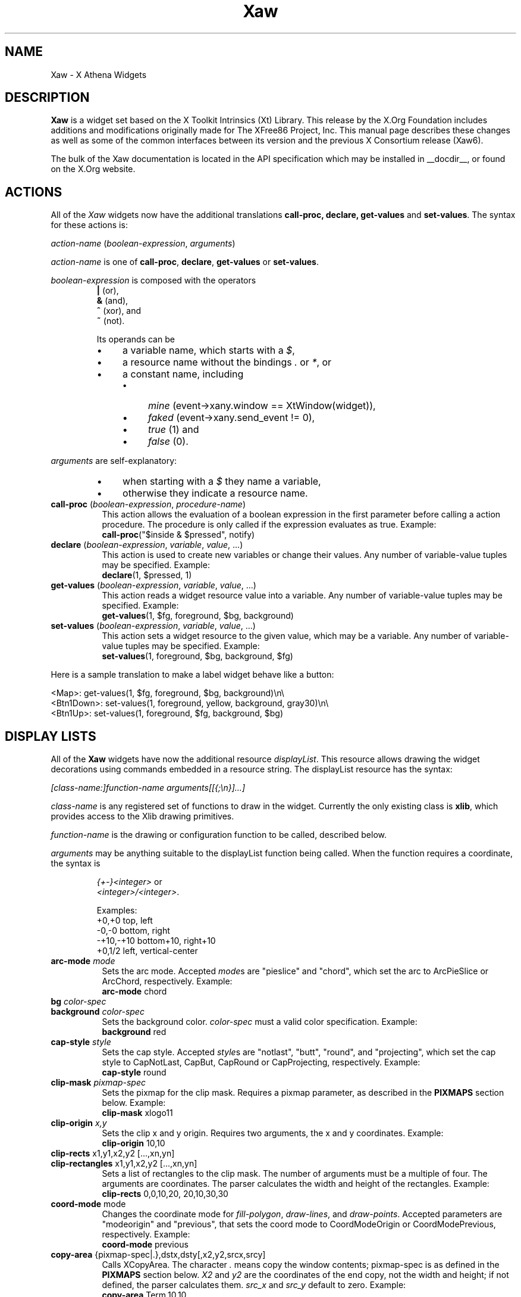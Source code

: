 .\"
.\" Copyright (c) 1999 by The XFree86 Project, Inc.
.\"
.\" Permission is hereby granted, free of charge, to any person obtaining a
.\" copy of this software and associated documentation files (the "Software"),
.\" to deal in the Software without restriction, including without limitation
.\" the rights to use, copy, modify, merge, publish, distribute, sublicense,
.\" and/or sell copies of the Software, and to permit persons to whom the
.\" Software is furnished to do so, subject to the following conditions:
.\"
.\" The above copyright notice and this permission notice shall be included in
.\" all copies or substantial portions of the Software.
.\"
.\" THE SOFTWARE IS PROVIDED "AS IS", WITHOUT WARRANTY OF ANY KIND, EXPRESS OR
.\" IMPLIED, INCLUDING BUT NOT LIMITED TO THE WARRANTIES OF MERCHANTABILITY,
.\" FITNESS FOR A PARTICULAR PURPOSE AND NONINFRINGEMENT.  IN NO EVENT SHALL
.\" THE XFREE86 PROJECT BE LIABLE FOR ANY CLAIM, DAMAGES OR OTHER LIABILITY,
.\" WHETHER IN AN ACTION OF CONTRACT, TORT OR OTHERWISE, ARISING FROM, OUT OF
.\" OR IN CONNECTION WITH THE SOFTWARE OR THE USE OR OTHER DEALINGS IN THE
.\" SOFTWARE.
.\"
.\" Except as contained in this notice, the name of the XFree86 Project shall
.\" not be used in advertising or otherwise to promote the sale, use or other
.\" dealings in this Software without prior written authorization from the
.\" XFree86 Project.
.\"
.\" Author: Paulo César Pereira de Andrade
.\"
.TH Xaw __libmansuffix__ __vendorversion__
.de TQ
.ns
.TP
..
.de bP
.ie n  .IP \(bu 4
.el    .IP \(bu 2
..
.SH NAME
Xaw \-
X Athena Widgets
.SH DESCRIPTION
.B Xaw
is a widget set based on the X Toolkit Intrinsics (Xt) Library.
This release by the X.Org Foundation includes additions and modifications
originally made for The XFree86 Project, Inc.
This manual page describes
these changes as well as some of the common interfaces between its version
and the previous X Consortium release (Xaw6).
.PP
The bulk of the Xaw documentation is located in the API specification
which may be installed in __docdir__, or found on the X.Org website.
.SH ACTIONS
All of the \fIXaw\fR widgets now have the additional translations
.B call-proc, declare, get-values
and \fBset-values\fP.
The syntax for these actions is:
.PP
.I action-name \fP(\fIboolean-expression\fP, \fIarguments\fP)
.PP
\fIaction-name\fP is one of \fBcall-proc\fP, \fBdeclare\fP,
\fBget-values\fP or \fBset-values\fP.
.PP
\fIboolean-expression\fP is composed with the operators
.RS
.TP
\fB|\fR (or),
.TP
\fB&\fR (and),
.TP
\fB^\fR (xor), and
.TP
\fB~\fR (not).
.RE
.IP
Its operands can be
.RS
.bP
a variable name, which starts with a \fI$\fR,
.bP
a resource name without the bindings \fI.\fP or \fI*\fP, or
.bP
a constant name, including
.RS
.bP
\fImine\fP (event->xany.window == XtWindow(widget)),
.bP
\fIfaked\fP (event->xany.send_event != 0),
.bP
\fItrue\fP (1) and
.bP
\fIfalse\fP (0).
.RE
.RE
.PP
\fIarguments\fP are self-explanatory:
.RS
.bP
when starting with a \fI$\fP they name a variable,
.bP
otherwise they indicate a resource name.
.RE
.TP 8
.B call-proc \fP(\fIboolean-expression\fP, \fIprocedure-name\fP)
This action allows the evaluation of a boolean expression in the first
parameter before calling a action procedure.
The procedure is only called if the expression evaluates as true.
Example:
.EX
\fBcall-proc\fP("$inside & $pressed", notify)
.EE
.TP 8
.B declare \fP(\fIboolean-expression\fP, \fIvariable\fP, \fIvalue\fP, ...)
This action is used to create new variables or change their values.
Any number of variable-value tuples may be specified.
Example:
.EX
\fBdeclare\fP(1, $pressed, 1)
.EE
.TP 8
.B get-values \fP(\fIboolean-expression\fP, \fIvariable\fP, \fIvalue\fP, ...)
This action reads a widget resource value into a variable.
Any number of variable-value tuples may be specified.
Example:
.EX
\fBget-values\fP(1, $fg, foreground, $bg, background)
.EE
.TP 8
.B set-values \fP(\fIboolean-expression\fP, \fIvariable\fP, \fIvalue\fP, ...)
This action sets a widget resource to the given value, which may be a
variable.
Any number of variable-value tuples may be specified.
Example:
.EX
\fBset-values\fP(1, foreground, $bg, background, $fg)
.EE
.ne 5
.PP
Here is a sample translation to make a label widget behave like a button:
.PP
.EX
<Map>:      get-values(1, $fg, foreground, $bg, background)\en\e
<Btn1Down>: set-values(1, foreground, yellow, background, gray30)\en\e
<Btn1Up>:   set-values(1, foreground, $fg, background, $bg)
.EE
.SH DISPLAY LISTS
All of the \fBXaw\fP widgets have now the additional resource
\fIdisplayList\fP.
This resource allows drawing the widget decorations
using commands embedded in a resource string.
The displayList resource has the syntax:
.PP
\fI[class-name:]function-name arguments[[{;\en}]...]\fP
.PP
\fIclass-name\fP is any registered set of functions to draw in the widget.
Currently the only existing class is \fBxlib\fP, which provides access to
the Xlib drawing primitives.
.PP
\fIfunction-name\fP is the drawing or configuration function to be called,
described below.
.PP
\fIarguments\fP may be anything suitable to the displayList function being
called.
When the function requires a coordinate, the syntax is
.IP
.EX
\fI{+-}<integer>\fP or
\fI<integer>/<integer>\fP.
.EE
.ne 6
.IP
Examples:
.RS
.EX
+0,+0      top, left
-0,-0      bottom, right
-+10,-+10  bottom+10, right+10
+0,1/2     left, vertical-center
.EE
.RE
.TP 8
.B arc-mode \fImode
Sets the arc mode.
Accepted \fImode\fPs are "pieslice" and "chord", which
set the arc to ArcPieSlice or ArcChord, respectively.
Example:
.EX
\fBarc-mode\fP chord
.EE
.TP 8
.B bg \fIcolor-spec
.TQ
.B background \fIcolor-spec
Sets the background color.
\fIcolor-spec\fP must a valid color
specification.
Example:
.EX
\fBbackground\fP red
.EE
.TP 8
.B cap-style \fIstyle
Sets the cap style.
Accepted \fIstyle\fPs are "notlast", "butt", "round",
and "projecting", which set the cap style to CapNotLast, CapBut, CapRound
or CapProjecting, respectively.
Example:
.EX
\fBcap-style\fP round
.EE
.TP 8
.B clip-mask \fIpixmap-spec
Sets the pixmap for the clip mask.
Requires a pixmap parameter, as described in the \fBPIXMAPS\fP section below.
Example:
.EX
\fBclip-mask\fP xlogo11
.EE
.TP 8
.B clip-origin \fIx,y
Sets the clip x and y origin.
Requires two arguments, the x and y coordinates.
Example:
.EX
\fBclip-origin\fP 10,10
.EE
.TP 8
.B clip-rects \fPx1,y1,x2,y2 [...,xn,yn]
.TQ
.B clip-rectangles \fPx1,y1,x2,y2 [...,xn,yn]
Sets a list of rectangles to the clip mask.
The number of arguments must be a multiple of four.
The arguments are coordinates.
The parser calculates the width and height of the rectangles.
Example:
.EX
\fBclip-rects\fP 0,0,10,20, 20,10,30,30
.EE
.TP 8
.B coord-mode \fPmode
Changes the coordinate mode for \fIfill-polygon\fP, \fIdraw-lines\fP, and
\fIdraw-points\fP.
Accepted parameters are "modeorigin" and "previous",
that sets the coord mode to CoordModeOrigin or CoordModePrevious, respectively.
Example:
.EX
\fBcoord-mode\fP previous
.EE
.TP 8
.B copy-area \fP{pixmap-spec|.},dstx,dsty[,x2,y2,srcx,srcy]
Calls XCopyArea.
The character \fI.\fP means copy the window contents;
pixmap-spec is as defined in the \fBPIXMAPS\fP section below.
\fIX2\fP and
\fIy2\fP are the coordinates of the end copy, not the width and height;
if not defined, the parser calculates them.
\fIsrc_x\fP and \fIsrc_y\fP default to zero.
Example:
.EX
\fBcopy-area\fP Term,10,10
.EE
.TP 8
.B copy-plane \fP{pixmap-spec|.},dstx,dsty[,x2,y2,srcx,srcy,plane]
Calls XCopyPlane.
The character \fI.\fP means copy the window contents;
pixmap-spec is as defined in the \fBPIXMAPS\fP section below.
\fIX2\fP and
\fIy2\fP are the coordinates of the end copy, not the width and height;
if not defined, the parser calculates them.
\fIsrc_x\fP and \fIsrc_y\fP default to zero.
\fIPlane\fP defaults to one.
Example:
.EX
\fBcopy-plane\fP star,10,10
.EE
.TP 8
.B dashes \fPi1[...,in]
Sets the dashes for line drawing.
Accepts up to 127 arguments.
Example:
.EX
\fBdashes\fP 3,7 9,10
.EE
.TP 8
.B draw-arc \fPx1,y1,x2,y2[,start-angle,end-angle]
Draws an arc.
The four first arguments are the rectangle enclosing the arc.
The two remaining arguments, if specified,
are the start and end angle, in degrees.
Example:
.EX
\fBdraw-arc\fP +0,+0,-1,-1,0,90
.EE
.TP 8
.B draw-rect \fPx1,y1,x2,y2
.TQ
.B draw-rectangle \fPx1,y1,x2,y2
Draws a rectangle.
Requires four arguments, which are the start and end coordinate pairs.
Example:
.EX
\fBdraw-rect\fP +1,+1,-5,-5
.EE
.TP 8
.B draw-string \fPx,y,"string"
Draws a text string.
Requires three arguments, a x coordinate, a y coordinate, and a string.
Strings that have white space can be quoted with
the \fI"\fP character; the backslash character \fI\e\fP can also be used,
but it will be necessary escape it twice.
Example:
.EX
\fBdraw-string\fP 10,10, "Hello world!"\fP
.EE
.TP 8
.B exposures \fPboolean
Sets graphics exposures in the GC.
Allowed parameters are a integer
or the strings "true", "false", "on" and "off".
Example:
.EX
\fBexposures\fP true
.EE
.TP 8
.B fill-arc \fPx1,y1,x2,y2[,start-angle,end-angle]
Like \fIdraw-arc\fP, but fills the contents of the arc with the currently
selected foreground.
Example:
.EX
\fBfill-arc\fP +0,+0,-1,-1,0,180
.EE
.TP 8
.B fill-poly \fPx1,y1 [...,xn,yn]
.TQ
.B fill-polygon \fPx1,y1 [...,xn,yn]
Like \fIdraw-lines\fP, but fills the enclosed polygon and joins the first
and last point, if they are not at the same position.
Example:
.EX
\fBfill-poly\fP +0,+10, +10,+20, +30,+0
.EE
.TP
.B fill-rect \fPx1,y1,x2,y2
.TQ
.B fill-rectangle \fPx1,y1,x2,y2
Like \fIdraw-rect\fP, but fills the contents of the rectangle with the
selected foreground color.
Example:
.EX
\fBfill-rect\fP +10,+10,-20,-20
.EE
.TP 8
.B fill-rule \fPrule
Sets the fill rule.
Accepted parameters are "evenodd" and "winding", which
set the fill rule to EvenOddRule or WindingRule, respectively.
Example:
.EX
\fBfill-rule\fP winding
.EE
.TP 8
.B fill-style \fPstyle
Sets the fill style.
Allowed parameters are "solid", "tiled", "stippled" and
"opaquestippled", which set the fill style to FillSolid, FillTiled,
FillStippled or FillOpaqueStippled, respectively.
Example:
.EX
\fBfill-style\fP tiled
.EE
.TP 8
.B font \fPfont-spec
Sets the font for text functions.
Example:
.EX
\fBfont\fP -*-*-*-R-*-*-*-120-*-*-*-*-ISO8859-1
.EE
.TP 8
.B fg \fPcolor-spec
.TQ
.B foreground \fPcolor-spec
Like \fIbackground\fP, but sets the current foreground color.
Example:
.EX
\fBforeground\fP blue
.EE
.TP 8
.B mask
This command is useful when you want to draw only in the region that really
needs to be repainted.
It requires no arguments.
.TP 8
.B function \fPfunction-spec
Sets the specific GC function.
Allowed parameters are "set", "clear", "and",
"andreverse", "copy", "andinverted", "noop", "xor", "or", "nor", "equiv",
"invert", "orreverse", "copyinverted" and "nand", which set the function to
GXset, GXclear, GXand, GXandReverse, GXcopy, GXandInverted, GXnoop, GXxor,
GXor, GXnor, GXequiv, GXinvert, GXorReverse, GXcopyInverted or GXnand,
respectively.
Example:
.EX
\fBfunction\fP xor
.EE
.TP 8
.B join-style \fPstyle
Sets the join style.
Allowed parameters are "miter", "round" and "bevel",
which set the join style to JoinMiter, JoinRound and JoinBevel,
respectively.
Example:
.EX
\fBjoin-style\fP round
.EE
.TP 8
.B image \fP{pixmap-spec},xs,ys,[xe,ye]
This function is implemented as a way to quickly compose complex
decorations in widgets.
\fIPixmap-spec\fP is as defined in the
\fBPIXMAPS\fP section below.
\fIxs\fP and \fIys\fP are the coordinates from
where to start copying the pixmap; \fIxe\fP and \fIye\fP are optional
(they default to xs + pixmap.width and ys + pixmap.height, respectively).
If the pixmap has a mask, the copy is masked accordingly.
Example:
.EX
\fBimage\fP pixmap.xpm,0,0,20,20
.EE
.TP 8
.B line \fPx1,y1,x2,y2
.TQ
.B draw-line \fPx1,y1,x2,y2
Draws a line with the current foreground color.
Requires four arguments, the starting and ending coordinate pairs.
Example:
.EX
\fBline\fP +0,+0, -1,-1
.EE
.TP 8
.B line-width \fPinteger
Selects a line width for drawing.
Example:
.EX
\fBline-width\fP 2
.EE
.TP 8
.B line-style \fPstyle
Sets the line style.
Accepted parameters are "solid", "onoffdash" and
"doubledash", which set the line style to LineSolid, LineOnOffDash or
LineDoubleDash, respectively.
Example:
.EX
\fBline-style\fP onoffdash
.EE
.TP 8
.B lines \fPx1,y1,x2,y2 [...,xn,yn]
.TQ
.B draw-lines \fPx1,y1,x2,y2 [...,xn,yn]
Draws a list of lines.
Any number of argument pairs may be supplied.
Example:
.EX
\fBlines\fP +0,-1, -1,-1, -1,+0
.EE
.TP 8
.B paint-string \fPx,y,"string"
Identical to draw-string, but also uses the background color.
Example:
.EX
\fBpaint-string\fP 10,20, "Sample text"\fP
.EE
.TP 8
.B point \fPx,y
.TQ
.B draw-point \fPx,y
Draws a point.
Requires two arguments, a coordinate pair.
Example:
.EX
\fBpoint\fP +10,+10
.EE
.TP 8
.B plane-mask \fPinteger
Sets the plane mask.
Requires an integer parameter.
Example:
.EX
\fBplane-mask\fP -1
.EE
.TP 8
.B points \fPx1,y1 [...,xn,yn]
.TQ
.B draw-points \fPx1,y1 [...,xn,yn]
Draws a list of points at the specified coordinates.
Example:
.EX
\fBpoints\fP +1,+2, +1,+4, +1,+6
.EE
.TP 8
.B segments \fPx1,y1,x2,y2 [...,xn,yn]
.TQ
.B draw-segments \fPx1,y1,x2,y2 [...,xn,yn]
Draws a list of segment lines.
The number of parameters must be multiple of 4.
Example:
.EX
\fBsegments\fP +1,+2,+1,-3, +2,-2,-3,-2
.EE
.TP 8
.B shape-mode \fPmode
Sets the shape mode used in \fIfill-polygon\fP.
Accepted parameters are
"complex", "convex" or "nonconvex", which set the shape mode to Complex,
Convex or Nonconvex, accordingly.
Example:
.EX
\fBshape-mode\fP convex
.EE
.TP 8
.B stipple \fPpixmap-spec
Sets the pixmap for a stipple.
Requires a pixmap parameter, as described in the \fBPIXMAPS\fP section below.
Example:
.EX
\fBstipple\fP plaid
.EE
.TP 8
.B subwindow-mode \fPmode
Sets the subwindow mode in the GC.
Accepted parameters are
"includeinferiors" and "clipbychildren",
which set the subwindow mode to
IncludeInferiors or ClipByChildren, respectively.
Example:
.EX
\fBsubwindow-mode\fP includeinferiors
.EE
.TP 8
.B tile \fPpixmap-spec
Sets the pixmap for a tile.
Requires a pixmap parameter, as described
in the \fBPIXMAPS\fP section below.
Example:
.EX
\fBtile\fP xlogo11?foreground=red&background=gray80
.EE
.TP 8
.B ts-origin \fPx,y
Sets the tile stipple x and y origin.
Requires two arguments, a x and y coordinate.
Example:
.EX
\fBts-origin\fP 10,10
.EE
.TP 8
.B umask
Disables the GC mask, if it has been set with the command \fImask\fP.
Requires no arguments.
.ne 7
.PP
Example for drawing a shadow effect in a widget:
.PP
.EX
\fBforeground\fP gray30;\e
\fBdraw-lines\fP +1,-1,-1,-1,-1,+1;\e
\fBforeground\fP gray85;\e
\fBdraw-lines\fP -1,+0,+0,+0,+0,-1
.EE
.SH PIXMAPS
A String to Pixmap converter has been added to \fBXaw\fP.
This converter is meant to be extended,
and has enough abstraction to allow loading several image formats.
It uses a format that resembles a \fIURL\fP, with the syntax:
.PP
.I [type:]name[?arg=val[{&}...]]
.TP
\fItype\fP
can be one of \fIbitmap\fP, \fIgradient\fP or \fIxpm\fP.
.TP
\fIname\fP
may be a file name, or, in the case of type \fIgradient\fP, may be
either \fIvertical\fP or \fIhorizontal\fP.
.TP
\fIarg=val\fP
is a list of arguments to the converter.
.IP
An argument list is preceded by a question mark,
and multiple arguments are separated by ampersands.
.IP
The most common arguments are \fIforeground\fP and \fIbackground\fP.
.IP
Gradients also support the arguments \fIstart\fP and \fIend\fP
(colors with which to start and end the gradient),
the \fPsteps\fP argument (to allow using fewer colors),
and the \fIdimension\fP argument (to specify the size of the gradient).
.IP
The \fIxpm\fP converter
understands the \fIcloseness\fP argument, which aids in using fewer colors
(useful if you have a limited colormap).
.SH TEXT WIDGET
Most of the changes to this version of the Xaw library were done in the
TextWidget, TextSrcObject, TextSinkObject and related files.
.PP
A couple of highly visible changes in the Text widget are due to many bugs
in the Xaw6 implementation involving scrollbars and auto-resizing.
Scrollbars being added or removed caused several problems in keeping the
text cursor visible, and in Xaw6 it was very easy to have a widget thinking
the cursor was visible, when it was not.
Also, permitting automatic
resizing of the widget to a larger geometry created other problems, making
it difficult to have a consistent layout in the application, and, if the
window manager did not interfere, windows larger than the screen could
result.
Therefore, some functionality involving scrollbars and
auto-resizing has been disabled; see the section on new and modified
Text widget resources below.
.PP
The Text widget's default key bindings were originally based on the Emacs
text editor.
In this release, even more operations familiar to Emacs users have been added.
New text actions include:
.TP 8
.B indent
Indents text blocks.
Not bound by default.
The Text widget also does not
attempt to perform auto-indentation of its source object by default.
.TP 8
.B keyboard-reset
Resets the keyboard state.
Reverts the action multiplier to 1, and if undo
is enabled, toggles between undo and redo.
Bound by default to
\fIControl<Key>G\fP.
.TP 8
.B kill-ring-yank
In this version of Xaw, text killed in any text field is kept in memory,
allowing cut and paste operations internally to the program between text
fields.
Bound by default to \fIMeta<Key>Y\fP.
.TP 8
.B numeric
Listed here only for purposes of documentation.
Called by default when one
of the characters \fI1, 2, 3, 4, 5, 6, 7, 8, 9, 0,\fP or \fI-\fP is typed,
allowing composition of the multiplication number of text actions.
.TP 8
.B set-keyboard-focus
Sets the input focus of the top level widget to the text field.
Not
enabled by default, but bound to the \fI<Btn1Down>\fP event.
.TP 8
.B toggle-overwrite
Toggles overwrite mode.
In overwrite mode, any text inserted in a text field will replace existing text.
Bound by default to \fI<Key>Insert\fP.
.TP 8
.B undo
Sets the \fIenableUndo\fP resource of the textSrcObject.
Not enabled by
default, but bound to \fIControl<Key>_\fP.
.PP
New and modified Text widget resources include:
.TP 8
.B justify (\fPClass\fB Justify)
Sets the text justification.
Can be one of \fIleft, right, center\fP, or
\fIfull\fP.
Only enabled when the \fIautoFill\fP resource is set, and the
resources \fIleftColumn\fP and \fIrightColumn\fP are correctly set.
.TP 8
.B leftColumn (\fPClass\fB Column)
Specifies the left column at which to break text.
Text lines started with
an alphanumeric character will automatically start at this column.
.TP 8
.B positionCallback (\fPClass\fB Callback)
Allows installation of a callback to be called every time the cursor is
moved, and/or the file changes its size.
The callback is called with a
pointer to a structure containing the following data:
.RS
.PP
.EX
typedef struct {
    int line_number;
    int column_number;
    XawTextPosition insert_position;
    XawTextPosition last_position;
    Boolean overwrite_mode;
} XawTextPositionInfo;
.EE
.RE
.IP
This callback is intended to help programmers write text editors based
on the Xaw widget set.
.TP 8
.B resize (\fPClass\fB Resize)
No longer supported, but recognized for backward compatibility with
resource specifications written for the Xaw6 Text widget.
.TP 8
.B rightColumn (\fPClass\fB Column)
Specifies the right column at which to break text.
Text lines started with
an alphanumeric character will automatically end at this column.
.TP 8
.B scrollHorizontal (\fPClass\fB Scroll)
.TQ
.B scrollVertical (\fPClass\fB Scroll)
These resources control the placement of scrollbars on the left and bottom
edges of the Text widget.
They accept the values \fIXawtextScrollAlways\fP and \fIXawtextScrollNever\fP.
A converter is registered for this resource
that will convert the following strings: \fIalways\fP and \fInever\fP.
The
value \fIXawtextScrollWhenNeeded\fP (and \fIwhenNeeded\fP, recognized by
the converter), is accepted for backwards compatibility with resource
specifications written for the Xaw6 Text widget, but ignored (effectively
treated as \fIXawtextScrollNever\fP).
.SH TEXT SOURCE OBJECT
The textSrcObject allows display of its contents to more than one window,
and also stores undo information.
The new resources for the textSrcObject
are:
.TP 8
.B callback (\fPClass\fB Callback)
Previous versions of Xaw had this resource in subclasses of the TextSource
object.
This was changed to make it possible to tell the callback the
state of the text when undo is enabled.
.TP 8
.B enableUndo (\fPClass\fB Undo)
A boolean resource that enables or disables the undo function.
The default value is False.
.TP 8
.B sourceChanged (\fPClass\fB Changed)
Like the callback resource, this resource was previously in subclasses of
the TextSource object.
It is now in the textSrcObject to control the
changed/unchanged state when undo is enabled.
.SH TEXT SINK OBJECT
The textSinkObject subclasses asciiSinkObject and multiSinkObject have been
changed slightly to use a new cursor shape (no longer a caret at the
baseline) that indicates the input focus of the text widget, and allow
specification of the cursor color.
The new resource is:
.TP 8
.B cursorColor (\fPClass\fB Color)
Sets the cursor color of the text.
This color is also used to draw
selected text.
.SH SIMPLE MENU WIDGET
The simpleMenuWidget algorithm to lay out menu entries has been changed to
enable multiple columns when a single column does not fit on the screen.
It was also modified to enable submenus.
.SH SME BSB OBJECT
A new resource has been added to the smeBSBObject to allow binding submenus
to it.
The new resource is:
.TP 8
.B menuName (\fPClass\fB MenuName)
Specifies the name of the popup widget to be popped up when the pointer is
over the menu entry, or NULL.
Note that the named menu must be a child of
the popup parent of the smeBSBObject.
.SH AUTHORS
The original X Consortium version of the Athena Widget Set and its
documentation were the work of many people, including Chris D. Peterson,
Ralph Swick, Mark Ackerman, Donna Converse, Jim Fulton, Loretta
Guarino-Reid, Charles Haynes, Rich Hyde, Mary Larson, Joel McCormack, Ron
Newman, Jeanne Rich, Terry Weissman, Mike Gancarz, Phil Karlton, Kathleen
Langone, Ram Rao, Smokey Wallace, Al Mento, and Jean Diaz.
.PP
The additions and modifications to \fIXaw\fR which were
originally made for XFree86 were written by Paulo
C\('esar Pereira de Andrade.
.SH SEE ALSO
.I Athena Widget Set - C Language Interface
